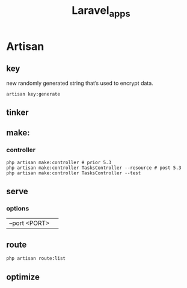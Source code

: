 #+title: Laravel_apps

* Artisan
** key
 new randomly generated string that’s used to encrypt data.
#+begin_src shell
artisan key:generate
#+end_src
** tinker
** make:
*** controller
#+begin_src shell
php artisan make:controller # prior 5.3
php artisan make:controller TasksController --resource # post 5.3
php artisan make:controller TasksController --test
#+end_src

** serve
*** options
|               |   |
|---------------+---|
| --port <PORT> |   |
** route
#+begin_src shell
php artisan route:list
#+end_src
** optimize
